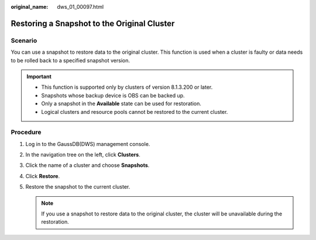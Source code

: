 :original_name: dws_01_00097.html

.. _dws_01_00097:

Restoring a Snapshot to the Original Cluster
============================================

Scenario
--------

You can use a snapshot to restore data to the original cluster. This function is used when a cluster is faulty or data needs to be rolled back to a specified snapshot version.

.. important::

   -  This function is supported only by clusters of version 8.1.3.200 or later.
   -  Snapshots whose backup device is OBS can be backed up.
   -  Only a snapshot in the **Available** state can be used for restoration.
   -  Logical clusters and resource pools cannot be restored to the current cluster.

Procedure
---------

#. Log in to the GaussDB(DWS) management console.

#. In the navigation tree on the left, click **Clusters**.

#. Click the name of a cluster and choose **Snapshots**.

#. Click **Restore**.

   |image1|

#. Restore the snapshot to the current cluster.

   |image2|

   .. note::

      If you use a snapshot to restore data to the original cluster, the cluster will be unavailable during the restoration.

.. |image1| image:: /_static/images/en-us_image_0000001517914161.png
.. |image2| image:: /_static/images/en-us_image_0000001466595234.png
